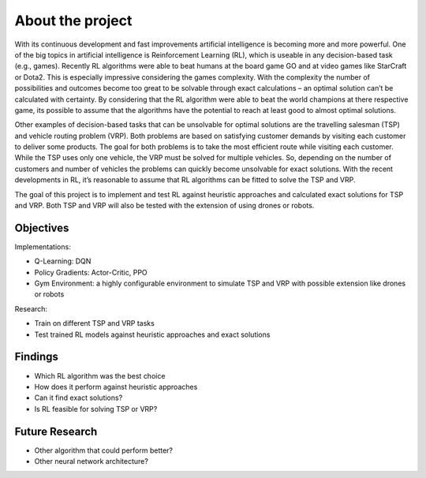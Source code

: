 .. _about_project:

About the project
=================

With its continuous development and fast improvements artificial intelligence is becoming more and more powerful. One of the big topics in artificial intelligence is Reinforcement Learning (RL), which is useable in any decision-based task (e.g., games). Recently RL algorithms were able to beat humans at the board game GO and at video games like StarCraft or Dota2. This is especially impressive considering the games complexity. With the complexity the number of possibilities and outcomes become too great to be solvable through exact calculations – an optimal solution can’t be calculated with certainty. By considering that the RL algorithm were able to beat the world champions at there respective game, its possible to assume that the algorithms have the potential to reach at least good to almost optimal solutions. 

Other examples of decision-based tasks that can be unsolvable for optimal solutions are the travelling salesman (TSP) and vehicle routing problem (VRP). Both problems are based on satisfying customer demands by visiting each customer to deliver some products. The goal for both problems is to take the most efficient route while visiting each customer. While the TSP uses only one vehicle, the VRP must be solved for multiple vehicles. So, depending on the number of customers and number of vehicles the problems can quickly become unsolvable for exact solutions. With the recent developments in RL, it’s reasonable to assume that RL algorithms can be fitted to solve the TSP and VRP. 

The goal of this project is to implement and test RL against heuristic approaches and calculated exact solutions for TSP and VRP. Both TSP and VRP will also be tested with the extension of using drones or robots. 

Objectives
**********

Implementations:

- Q-Learning: DQN
- Policy Gradients: Actor-Critic, PPO
- Gym Environment: a highly configurable environment to simulate TSP and VRP with possible extension like drones or robots

Research:

- Train on different TSP and VRP tasks
- Test trained RL models against heuristic approaches and exact solutions

Findings
********

- Which RL algorithm was the best choice
- How does it perform against heuristic approaches
- Can it find exact solutions?
- Is RL feasible for solving TSP or VRP?

Future Research
***************

- Other algorithm that could perform better?
- Other neural network architecture?
